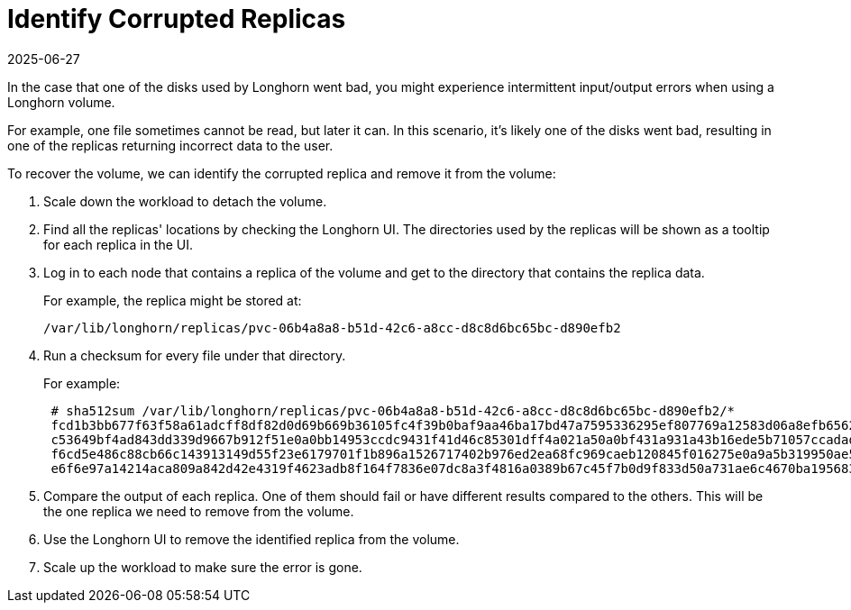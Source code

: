 = Identify Corrupted Replicas
:revdate: 2025-06-27
:page-revdate: {revdate}
:current-version: {page-component-version}

In the case that one of the disks used by Longhorn went bad, you might experience intermittent input/output errors when using a Longhorn volume.

For example, one file sometimes cannot be read, but later it can. In this scenario, it's likely one of the disks went bad, resulting in one of the replicas returning incorrect data to the user.

To recover the volume, we can identify the corrupted replica and remove it from the volume:

. Scale down the workload to detach the volume.
. Find all the replicas' locations by checking the Longhorn UI. The directories used by the replicas will be shown as a tooltip for each replica in the UI.
. Log in to each node that contains a replica of the volume and get to the directory that contains the replica data.
+
For example, the replica might be stored at:

  /var/lib/longhorn/replicas/pvc-06b4a8a8-b51d-42c6-a8cc-d8c8d6bc65bc-d890efb2

. Run a checksum for every file under that directory.
+
For example:
+
----
 # sha512sum /var/lib/longhorn/replicas/pvc-06b4a8a8-b51d-42c6-a8cc-d8c8d6bc65bc-d890efb2/*
 fcd1b3bb677f63f58a61adcff8df82d0d69b669b36105fc4f39b0baf9aa46ba17bd47a7595336295ef807769a12583d06a8efb6562c093574be7d14ea4d6e5f4  /var/lib/longhorn/replicas/pvc-06b4a8a8-b51d-42c6-a8cc-d8c8d6bc65bc-d890efb2/revision.counter
 c53649bf4ad843dd339d9667b912f51e0a0bb14953ccdc9431f41d46c85301dff4a021a50a0bf431a931a43b16ede5b71057ccadad6cf37a54b2537e696f4780  /var/lib/longhorn/replicas/pvc-06b4a8a8-b51d-42c6-a8cc-d8c8d6bc65bc-d890efb2/volume-head-000.img
 f6cd5e486c88cb66c143913149d55f23e6179701f1b896a1526717402b976ed2ea68fc969caeb120845f016275e0a9a5b319950ae5449837e578665e2ffa82d0  /var/lib/longhorn/replicas/pvc-06b4a8a8-b51d-42c6-a8cc-d8c8d6bc65bc-d890efb2/volume-head-000.img.meta
 e6f6e97a14214aca809a842d42e4319f4623adb8f164f7836e07dc8a3f4816a0389b67c45f7b0d9f833d50a731ae6c4670ba1956833f1feb974d2d12421b03f7  /var/lib/longhorn/replicas/pvc-06b4a8a8-b51d-42c6-a8cc-d8c8d6bc65bc-d890efb2/volume.meta
----

. Compare the output of each replica. One of them should fail or have different results compared to the others. This will be the one replica we need to remove from the volume.
. Use the Longhorn UI to remove the identified replica from the volume.
. Scale up the workload to make sure the error is gone.
